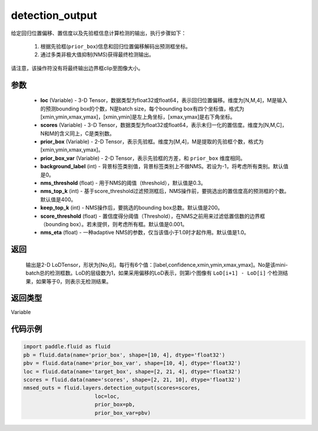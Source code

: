 .. _cn_api_fluid_layers_detection_output:

detection_output
-------------------------------

.. py:function:: paddle.fluid.layers.detection_output(loc, scores, prior_box, prior_box_var, background_label=0, nms_threshold=0.3, nms_top_k=400, keep_top_k=200, score_threshold=0.01, nms_eta=1.0)




给定回归位置偏移、置信度以及先验框信息计算检测的输出，执行步骤如下：

    1. 根据先验框(``prior_box``)信息和回归位置偏移解码出预测框坐标。

    2. 通过多类非极大值抑制(NMS)获得最终检测输出。

请注意，该操作符没有将最终输出边界框clip至图像大小。

参数
::::::::::::

    - **loc** (Variable) - 3-D Tensor，数据类型为float32或float64，表示回归位置偏移。维度为[N,M,4]，M是输入的预测bounding box的个数，N是batch size，每个bounding box有四个坐标值，格式为[xmin,ymin,xmax,ymax]，[xmin,ymin]是左上角坐标，[xmax,ymax]是右下角坐标。
    - **scores** (Variable) - 3-D Tensor，数据类型为float32或float64，表示未归一化的置信度。维度为[N,M,C]，N和M的含义同上，C是类别数。
    - **prior_box** (Variable) - 2-D Tensor，表示先验框。维度为[M,4]，M是提取的先验框个数，格式为[xmin,ymin,xmax,ymax]。
    - **prior_box_var** (Variable) - 2-D Tensor，表示先验框的方差，和 ``prior_box`` 维度相同。
    - **background_label** (int) - 背景标签类别值，背景标签类别上不做NMS。若设为-1，将考虑所有类别。默认值是0。
    - **nms_threshold** (float) - 用于NMS的阈值（threshold），默认值是0.3。
    - **nms_top_k** (int) - 基于score_threshold过滤预测框后，NMS操作前，要挑选出的置信度高的预测框的个数。默认值是400。
    - **keep_top_k** (int) - NMS操作后，要挑选的bounding box总数。默认值是200。
    - **score_threshold** (float) - 置信度得分阈值（Threshold），在NMS之前用来过滤低置信数的边界框（bounding box）。若未提供，则考虑所有框。默认值是0.001。
    - **nms_eta** (float) - 一种adaptive NMS的参数，仅当该值小于1.0时才起作用。默认值是1.0。

返回
::::::::::::

  输出是2-D LoDTensor，形状为[No,6]。每行有6个值：[label,confidence,xmin,ymin,xmax,ymax]。No是该mini-batch总的检测框数。LoD的层级数为1，如果采用偏移的LoD表示，则第i个图像有 ``LoD[i+1] - LoD[i]`` 个检测结果，如果等于0，则表示无检测结果。

返回类型
::::::::::::
Variable

代码示例
::::::::::::

.. code-block:: python
    
    import paddle.fluid as fluid
    pb = fluid.data(name='prior_box', shape=[10, 4], dtype='float32')
    pbv = fluid.data(name='prior_box_var', shape=[10, 4], dtype='float32')
    loc = fluid.data(name='target_box', shape=[2, 21, 4], dtype='float32')
    scores = fluid.data(name='scores', shape=[2, 21, 10], dtype='float32')
    nmsed_outs = fluid.layers.detection_output(scores=scores,
                           loc=loc,
                           prior_box=pb,
                           prior_box_var=pbv)






